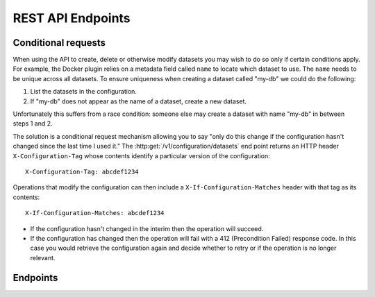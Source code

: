 ==================
REST API Endpoints
==================

Conditional requests
====================
When using the API to create, delete or otherwise modify datasets you may wish to do so only if certain conditions apply.
For example, the Docker plugin relies on a metadata field called ``name`` to locate which dataset to use.
The ``name`` needs to be unique across all datasets.
To ensure uniqueness when creating a dataset called "my-db" we could do the following:

1. List the datasets in the configuration.
2. If "my-db" does not appear as the name of a dataset, create a new dataset.

Unfortunately this suffers from a race condition: someone else may create a dataset with name "my-db" in between steps 1 and 2.

The solution is a conditional request mechanism allowing you to say "only do this change if the configuration hasn't changed since the last time I used it."
The :http:get:`/v1/configuration/datasets` end point returns an HTTP header ``X-Configuration-Tag`` whose contents identify a particular version of the configuration::

  X-Configuration-Tag: abcdef1234

Operations that modify the configuration can then include a ``X-If-Configuration-Matches`` header with that tag as its contents::

  X-If-Configuration-Matches: abcdef1234

* If the configuration hasn't changed in the interim then the operation will succeed.
* If the configuration has changed then the operation will fail with a 412 (Precondition Failed) response code.
  In this case you would retrieve the configuration again and decide whether to retry or if the operation is no longer relevant.


Endpoints
=========

.. contents::
        :local:

.. autoklein:: flocker.control.httpapi.ConfigurationAPIUserV1
    :schema_store_fqpn: flocker.control.httpapi.SCHEMAS
    :prefix: /v1
    :examples_path: api_examples.yml
    :section: common

.. autoklein:: flocker.control.httpapi.ConfigurationAPIUserV1
    :schema_store_fqpn: flocker.control.httpapi.SCHEMAS
    :prefix: /v1
    :examples_path: api_examples.yml
    :section: dataset
